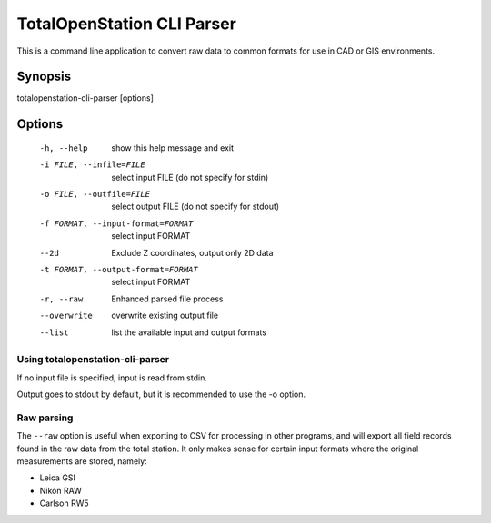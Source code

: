 .. _cli-parser:

===========================
TotalOpenStation CLI Parser
===========================

This is a command line application to convert raw data to common formats for
use in CAD or GIS environments.

Synopsis
========

totalopenstation-cli-parser [options]

Options
=======

  -h, --help            show this help message and exit
  -i FILE, --infile=FILE
                        select input FILE  (do not specify for stdin)
  -o FILE, --outfile=FILE
                        select output FILE (do not specify for stdout)
  -f FORMAT, --input-format=FORMAT
                        select input FORMAT
  --2d                  Exclude Z coordinates, output only 2D data
  -t FORMAT, --output-format=FORMAT
                        select input FORMAT
  -r, --raw             Enhanced parsed file process
  --overwrite           overwrite existing output file
  --list                list the available input and output formats

Using totalopenstation-cli-parser
---------------------------------

If no input file is specified, input is read from stdin.

Output goes to stdout by default, but it is recommended to use the -o option.

Raw parsing
-----------

The ``--raw`` option is useful when exporting to CSV for processing in
other programs, and will export all field records found in the raw data from
the total station. It only makes sense for certain input formats where the
original measurements are stored, namely:

- Leica GSI
- Nikon RAW
- Carlson RW5
